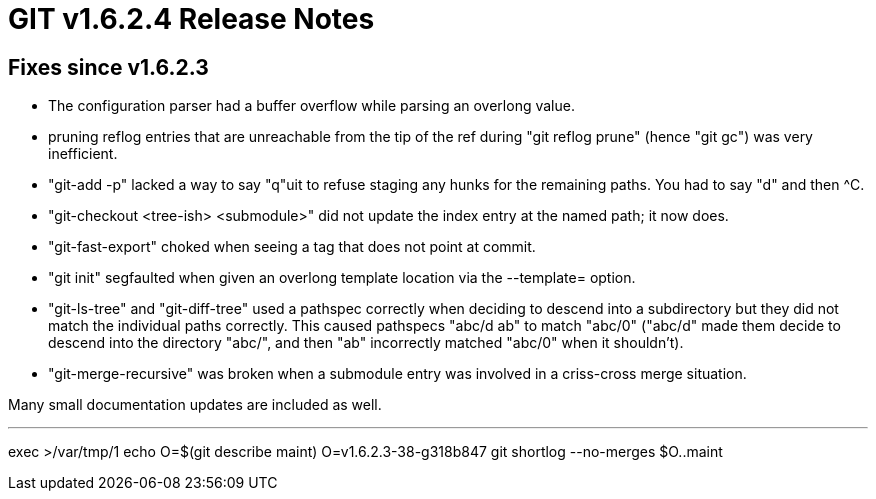 GIT v1.6.2.4 Release Notes
==========================

Fixes since v1.6.2.3
--------------------

* The configuration parser had a buffer overflow while parsing an overlong
  value.

* pruning reflog entries that are unreachable from the tip of the ref
  during "git reflog prune" (hence "git gc") was very inefficient.

* "git-add -p" lacked a way to say "q"uit to refuse staging any hunks for
  the remaining paths.  You had to say "d" and then ^C.

* "git-checkout <tree-ish> <submodule>" did not update the index entry at
  the named path; it now does.

* "git-fast-export" choked when seeing a tag that does not point at commit.

* "git init" segfaulted when given an overlong template location via
  the --template= option.

* "git-ls-tree" and "git-diff-tree" used a pathspec correctly when
  deciding to descend into a subdirectory but they did not match the
  individual paths correctly.  This caused pathspecs "abc/d ab" to match
  "abc/0" ("abc/d" made them decide to descend into the directory "abc/",
  and then "ab" incorrectly matched "abc/0" when it shouldn't).

* "git-merge-recursive" was broken when a submodule entry was involved in
  a criss-cross merge situation.

Many small documentation updates are included as well.

---
exec >/var/tmp/1
echo O=$(git describe maint)
O=v1.6.2.3-38-g318b847
git shortlog --no-merges $O..maint
